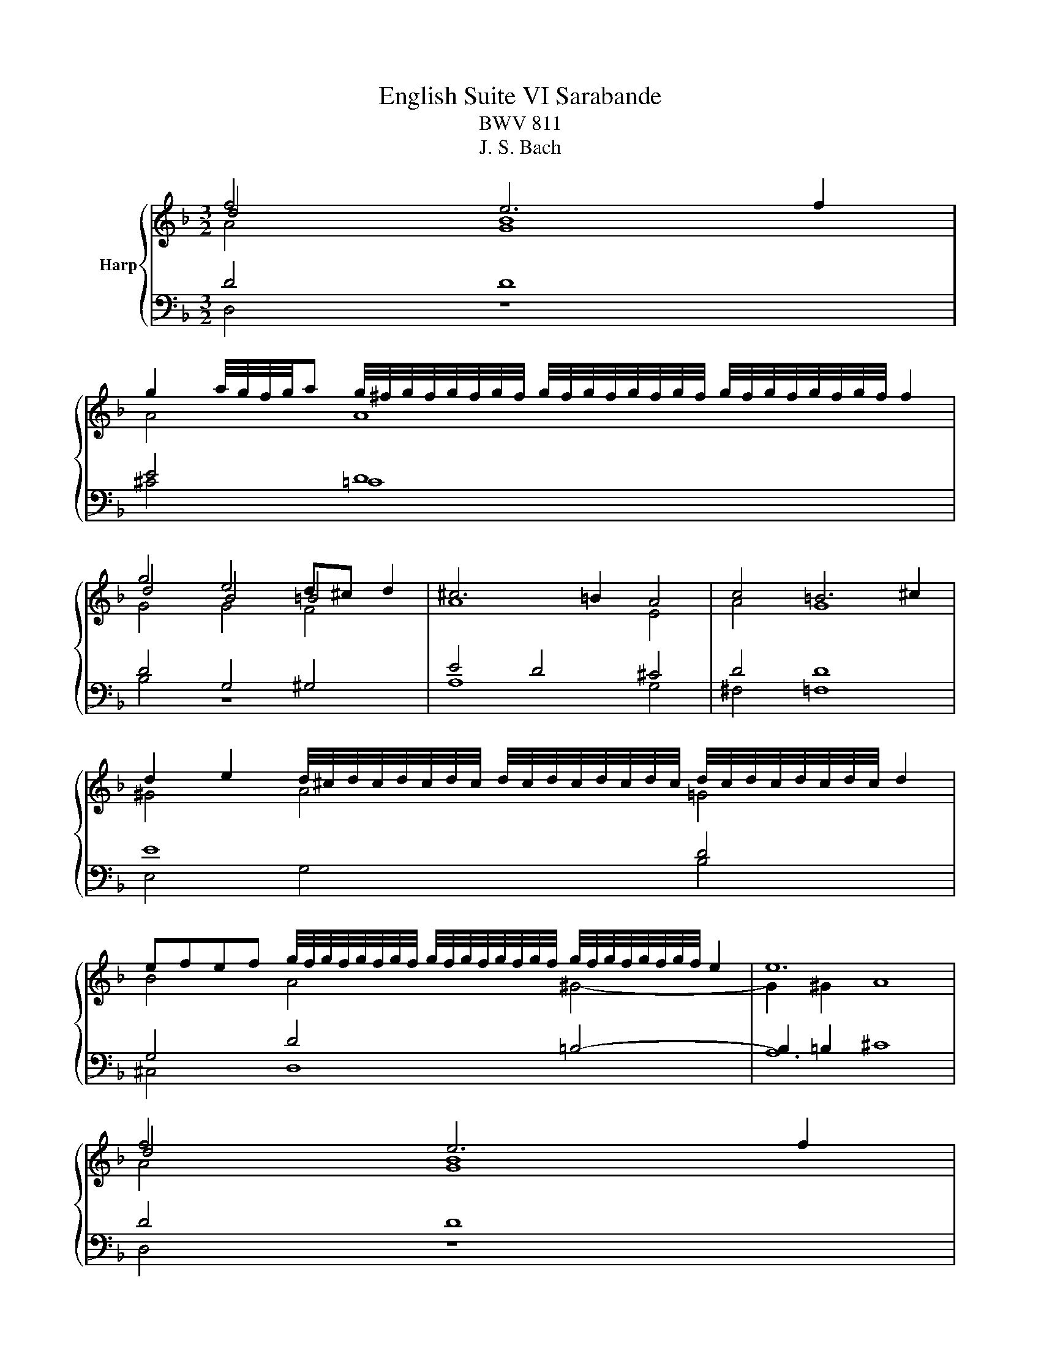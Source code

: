 X:1
T:English Suite VI Sarabande
T:BWV 811
T:J. S. Bach
%%score { ( 1 2 3 ) | ( 4 5 ) }
L:1/8
M:3/2
K:F
V:1 treble nm="Harp"
V:2 treble 
V:3 treble 
V:4 bass 
V:5 bass 
V:1
 f4 e6 f2 | %1
 g2 a/4g/4f/4g/4a g/4^f/4g/4f/4g/4f/4g/4f/4 g/4f/4g/4f/4g/4f/4g/4f/4 g/4f/4g/4f/4g/4f/4g/4f/4 f2 | %2
 g4 e4 d^c d2 | ^c6 =B2 A4 | c4 =B6 ^c2 | %5
 d2 e2 d/4^c/4d/4c/4d/4c/4d/4c/4 d/4c/4d/4c/4d/4c/4d/4c/4 d/4c/4d/4c/4d/4c/4d/4c/4 d2 | %6
 efef g/4f/4g/4f/4g/4f/4g/4f/4 g/4f/4g/4f/4g/4f/4g/4f/4 g/4f/4g/4f/4g/4f/4g/4f/4 e2 | e12 | %8
 f4 e6 f2 | %9
 g2 a/4g/4f/4g/4a g/4^f/4g/4f/4g/4f/4g/4f/4 g/4f/4g/4f/4g/4f/4g/4f/4 g/4f/4g/4f/4g/4f/4g/4f/4 f2 | %10
 g4 e4 d^c d2 | ^c6 =B2 A4 | c4 =B6 ^c2 | %13
 d2 e2 d/4^c/4d/4c/4d/4c/4d/4c/4 d/4c/4d/4c/4d/4c/4d/4c/4 d/4c/4d/4c/4d/4c/4d/4c/4 d2 | %14
 efef g/4f/4g/4f/4g/4f/4g/4f/4 g/4f/4g/4f/4g/4f/4g/4f/4 g/4f/4g/4f/4g/4f/4g/4f/4 e2 | e12 | %16
 e4 e8- | e4 _e8 | d4 e6 f2 | e6 d2 c4 | f4 g6 a2 | a2 g2 g2 a2 ab e2 | %22
 g2 d2 d/4e/4f/4e/4f/4e/4f/4e/4 f/4e/4f/4e/4f/4e/4f/4e/4 f/4e/4f/4e/4f/4e/4f/4e/4 f2 | f12 | %24
 a4 g2 ^f2 e2 d2 | b2 g2 e6 f2 | g2 e2 ^c6 d2 | e2 ^c2 A8- | A2 =B2 c2 A2 B2 ^c2 | %29
 d2 =B2 ^c2 d2 e2 c2 | %30
 d2- d/e/d/4^c/4d/4e/4 f/4e/4f/4e/4f/4e/4f/4e/4 f/4e/4f/4e/4f/4e/4f/4e/4 f/4e/4f/4e/4f/4e/4f/4e/4 d2 | %31
 d12 | e4 e8- | e4 _e8 | d4 e6 f2 | e6 d2 c4 | f4 g6 a2 | a2 g2 g2 a2 ab e2 | %38
 g2 d2 d/4e/4f/4e/4f/4e/4f/4e/4 f/4e/4f/4e/4f/4e/4f/4e/4 f/4e/4f/4e/4f/4e/4f/4e/4 f2 | f12 | %40
 a4 g2 ^f2 e2 d2 | b2 g2 e6 f2 | g2 e2 ^c6 d2 | e2 ^c2 A8- | A2 =B2 c2 A2 B2 ^c2 | %45
 d2 =B2 ^c2 d2 e2 c2 | %46
 d2- d/e/d/4^c/4d/4e/4 f/4e/4f/4e/4f/4e/4f/4e/4 f/4e/4f/4e/4f/4e/4f/4e/4 f/4e/4f/4e/4f/4e/4f/4e/4 d2 | %47
 d12 |] %48
V:2
 d4 B8 | A4 A8 | d4 B4 =B4 | A8 E4 | A4 G8 | ^G4 A4 =G4 | B4 A4 ^G4- | G2 ^G2 A8 | d4 B8 | A4 A8 | %10
 d4 B4 =B4 | A8 E4 | A4 G8 | ^G4 A4 =G4 | B4 A4 ^G4- | G2 ^G2 A8 | A4 B6 A2 | G4 F8- | F4 G4 A4 | %19
 G8 G4 | c12 | d4 c4 B4 | A4 G2 A2 B4- | B2 G2 A8 | d8 c4 | B6 A2 G4 | A4 A4 F4 | E12 | D8- D2 E2 | %29
 F2 D2 E2 F2 G2 E2 | F2 B2 A4 G4- | G2 E2 F8 | A4 B6 A2 | G4 F8- | F4 G4 A4 | G8 G4 | c12 | %37
 d4 c4 B4 | A4 G2 A2 B4- | B2 G2 A8 | d8 c4 | B6 A2 G4 | A4 A4 F4 | E12 | D8- D2 E2 | %45
 F2 D2 E2 F2 G2 E2 | F2 B2 A4 G4- | G2 E2 F8 |] %48
V:3
 A4 G8 | x12 | G4 G4 F4 | x12 | x12 | x12 | x12 | x12 | A4 G8 | x12 | G4 G4 F4 | x12 | x12 | x12 | %14
 x12 | x12 | x12 | x12 | x12 | x12 | x12 | x12 | x12 | x12 | x12 | x12 | x12 | x12 | x12 | x12 | %30
 x12 | x12 | x12 | x12 | x12 | x12 | x12 | x12 | x12 | x12 | x12 | x12 | x12 | x12 | x12 | x12 | %46
 x12 | x12 |] %48
V:4
 D4 D8 | E4 D8 | D4 G,4 ^G,4 | E4 D4 ^C4 | D4 D8 | E8 D4 | G,4 D4 =B,4- | B,2 =B,2 ^C8 | D4 D8 | %9
 E4 D8 | D4 G,4 ^G,4 | E4 D4 ^C4 | D4 D8 | E8 D4 | G,4 D4 =B,4- | B,2 =B,2 ^C8 | ^C4 C8- | %17
 C4 =C8- | C4 B,4 C4 | C4 D4 E4 | F12- | F8 G4 | C4 C4- C4- | C2 B,2 C8 | D12- | D12 | %26
 ^C4 E4 A,4- | A,6 B,2 A,2 G,2 | ^F,8 G,4 | ^G,4 =G,8 | A,2 D,2- D,2 =B,,2 ^C,4 | D,12 | ^C4 C8- | %33
 C4 =C8- | C4 B,4 C4 | C4 D4 E4 | F12- | F8 G4 | C4 C4- C4- | C2 B,2 C8 | D12- | D12 | %42
 ^C4 E4 A,4- | A,6 B,2 A,2 G,2 | ^F,8 G,4 | ^G,4 =G,8 | A,2 D,2- D,2 =B,,2 ^C,4 | D,12 |] %48
V:5
 D,4 z8 | ^C4 =C8 | B,4 z8 | A,8 G,4 | ^F,4 =F,8 | E,4 G,4 B,4 | ^C,4 D,8 | A,12 | D,4 z8 | %9
 ^C4 =C8 | B,4 z8 | A,8 G,4 | ^F,4 =F,8 | E,4 G,4 B,4 | ^C,4 D,8 | A,12 | A,4 G,6 A,2 | %17
 B,G, A,2 G,/4A,/4B,/4A,/4B,/4A,/4B,/4A,/4 B,/4A,/4B,/4A,/4B,/4A,/4B,/4A,/4 B,/4A,/4B,/4A,/4B,/4A,/4B,/4A,/4 A,2 | %18
 B,2 A,2 G,4 F,4 | C4- C4 B,4 | A,4 G,4 F,4 | B,4 A,4 G,4 | A,2 B,2 C4 C,4 | F,12 | ^F,4 E,4 F,4 | %25
 G,4 A,4 B,4 | A,4 G,2 F,2 E,2 D,2 | ^C,12 | C,8 =B,,4- | B,,4 _B,,8 | A,,2 G,,2 A,,8 | D,,12 | %32
 A,4 G,6 A,2 | %33
 B,G, A,2 G,/4A,/4B,/4A,/4B,/4A,/4B,/4A,/4 B,/4A,/4B,/4A,/4B,/4A,/4B,/4A,/4 B,/4A,/4B,/4A,/4B,/4A,/4B,/4A,/4 A,2 | %34
 B,2 A,2 G,4 F,4 | C4- C4 B,4 | A,4 G,4 F,4 | B,4 A,4 G,4 | A,2 B,2 C4 C,4 | F,12 | ^F,4 E,4 F,4 | %41
 G,4 A,4 B,4 | A,4 G,2 F,2 E,2 D,2 | ^C,12 | C,8 =B,,4- | B,,4 _B,,8 | A,,2 G,,2 A,,8 | D,,12 |] %48


